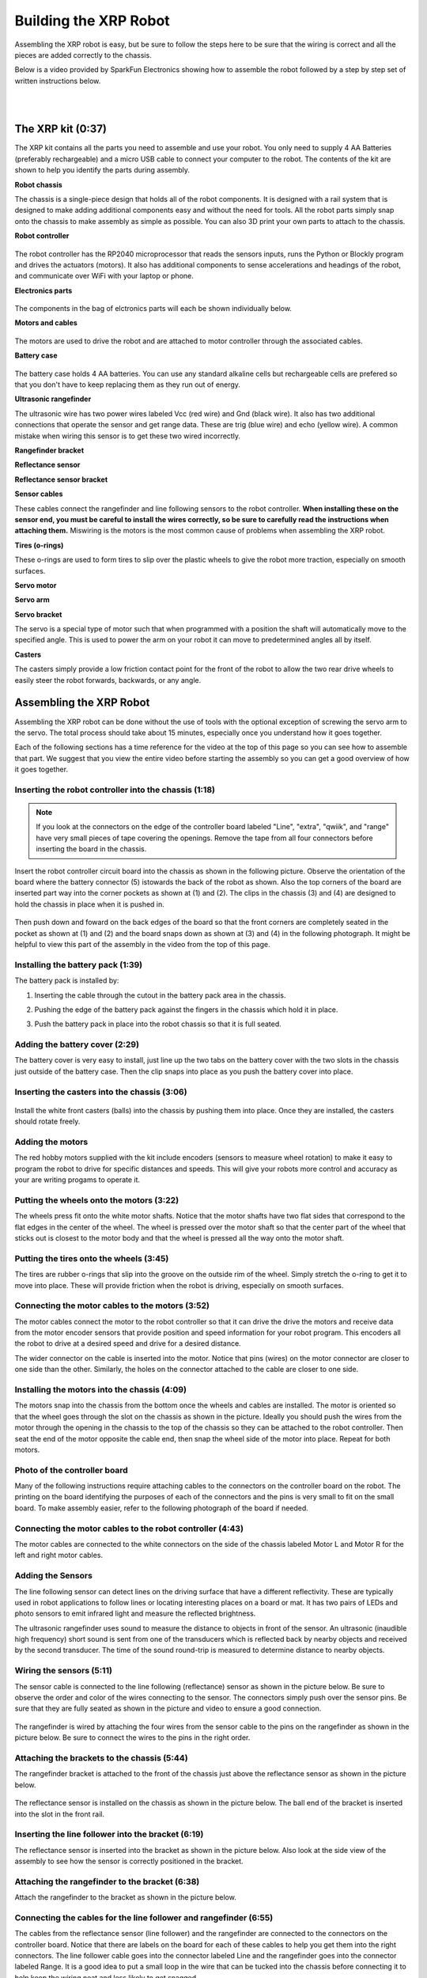 ======================
Building the XRP Robot
======================

Assembling the XRP robot is easy, but be sure to follow the steps here to be sure that
the wiring is correct and all the pieces are added correctly to the chassis.

Below is a video provided by SparkFun Electronics showing how to assemble the robot followed
by a step by step set of written instructions below.

.. youtube:: JQyKhzlMSms

|
|

The XRP kit (0:37)
==================

The XRP kit contains all the parts you need to assemble and use your robot.
You only need to supply 4 AA Batteries (preferably rechargeable) and a micro USB
cable to connect your computer to the robot. The contents of the kit are shown
to help you identify the parts during assembly.

**Robot chassis**
    .. image:: media/Assembly/chassis.jpeg
        :width: 200
        :alt: Robot Chassis that holds all the components

The chassis is a single-piece design that holds all of the robot components. It is designed
with a rail system that is designed to make adding additional components easy and without
the need for tools. All the robot parts simply snap onto the chassis to make assembly as
simple as possible. You can also 3D print your own parts to attach to the chassis.


**Robot controller**

    .. image:: media/Assembly/robot_controller.jpeg
        :width: 200
        :alt: Robot controller circuit board

The robot controller has the RP2040 microprocessor that reads the sensors inputs, runs
the Python or Blockly program and drives the actuators (motors). It also has additional
components to sense accelerations and headings of the robot, and communicate over WiFi
with your laptop or phone.

**Electronics parts**

    .. image:: media/Assembly/electronics_parts.jpeg
        :width: 200
        :alt: Electronics parts background

The components in the bag of elctronics parts will each be shown individually below.

**Motors and cables**

    .. image:: media/Assembly/motors_and_cables.jpeg
        :width: 200
        :alt: Robot drive motors and cablese

The motors are used to drive the robot and are attached to motor controller through
the associated cables.

**Battery case**

    .. image:: media/Assembly/battery_case.jpeg
        :width: 200
        :alt: Battery case for AA cells

The battery case holds 4 AA batteries. You can use any standard alkaline cells but
rechargeable cells are prefered so that you don't have to keep replacing them as
they run out of energy.

**Ultrasonic rangefinder**
    .. image:: media/Assembly/ultrasonic.jpeg
        :width: 200
        :alt: Ultrasonic rangefinder

The ultrasonic wire has two power wires labeled Vcc (red wire) and Gnd (black wire). It also has two
additional connections that operate the sensor and get range data. These are trig (blue wire) and
echo (yellow wire). A common mistake when wiring this sensor is to get these two wired incorrectly.

**Rangefinder bracket**
    .. image:: media/Assembly/rangefinder_bracket.jpeg
        :width: 200
        :alt: Ultrasonic sensor bracket


**Reflectance sensor**
    .. image:: media/Assembly/reflectance_sensor.jpeg
        :width: 200
        :alt: Reflelctance sensor for following or finding lines the robot drives over

**Reflectance sensor bracket**
    .. image:: media/Assembly/reflectance_bracket.jpeg
        :width: 200
        :alt: Reflectance sensor bracket


**Sensor cables**
    .. image:: media/Assembly/sensor_cables.jpeg
        :width: 200
        :alt: Cables for rangefinder and line follower sensors

These cables connect the rangefinder and line following sensors to the robot controller.
**When installing these on the sensor end, you must be careful to install the wires correctly,
so be sure to carefully read the instructions when attaching them.** Miswiring is the motors is the most
common cause of problems when assembling the XRP robot.

**Tires (o-rings)**
    .. image:: media/Assembly/tires.jpeg
        :width: 200
        :alt: O-rings to be used as tires over the wheels

These o-rings are used to form tires to slip over the plastic wheels to give the robot
more traction, especially on smooth surfaces.

**Servo motor**
    .. image:: media/Assembly/servo.jpeg
        :width: 200
        :alt: Servo motor for the robot arm

**Servo arm**
    .. image:: media/Assembly/servo_arm.jpeg
        :width: 300
        :alt: Servo arm for lifting objects

**Servo bracket**
    .. image:: media/Assembly/servo_bracket.jpeg
        :width: 200
        :alt: Servo bracket for mounting servo on back of robot

The servo is a special type of motor such that when programmed with a position
the shaft will automatically move to the specified angle. This is used to power the arm
on your robot it can move to predetermined angles all by itself.

**Casters**
    .. image:: media/Assembly/casters.jpeg
        :width: 200
        :alt: Nylon balls to use as front wheel casters

The casters simply provide a low friction contact point for the front of the robot to 
allow the two rear drive wheels to easily steer the robot forwards, backwards, or any angle.

Assembling the XRP Robot
========================

Assembling the XRP robot can be done without the use of tools with the optional exception of screwing
the servo arm to the servo. The total process should take about 15 minutes, especially once you
understand how it goes together.

Each of the following sections has a time reference for the video at the top of this page so you
can see how to assemble that part. We suggest that you view the entire video before starting the
assembly so you can get a good overview of how it goes together.

Inserting the robot controller into the chassis (1:18)
------------------------------------------------------

.. note::
 
    If you look at the connectors on the edge of the controller board labeled "Line", "extra", "qwiik", and "range"
    have very small pieces of tape covering the openings. Remove the tape from all four connectors before inserting
    the board in the chassis.

Insert the robot controller circuit board into the chassis as shown in the following picture.
Observe the orientation of the board where the battery connector (5) istowards the back of the
robot as shown. Also the top corners of the board are inserted part way into the corner
pockets as shown at (1) and (2). The clips in the chassis (3) and (4) are designed to hold the chassis
in place when it is pushed in.

    .. image:: media/Assembly/inserting_controller_1.jpeg
        :width: 300
        :alt: First step in installing the controller is to push in the top corners

Then push down and foward on the back edges of the board so that the front corners
are completely seated in the pocket as shown at (1) and (2) and the board snaps down as shown at (3) and (4)
in the following photograph. It might be helpful to view this part of the assembly in the video
from the top of this page.

    .. image:: media/Assembly/inserting_controller_2.jpeg
        :width: 300
        :alt: Second stem in stalling the controller by pushing it forwards and down into place

Installing the battery pack (1:39)
----------------------------------
The battery pack is installed by:

1. Inserting the cable through the cutout in the battery pack area in the chassis.
2. Pushing the edge of the battery pack against the fingers in the chassis which hold it in place.
3. Push the battery pack in place into the robot chassis so that it is full seated.

    .. image:: media/Assembly/battery_pack_cable.jpeg
        :width: 200
        :alt: Cable inserted through the hole before inserting battery pack

    .. image:: media/Assembly/battery_pack_inserted.jpeg
        :width: 200
        :alt: Battery pack being inserted into the chassis.

Adding the battery cover (2:29)
-------------------------------

The battery cover is very easy to install, just line up the two tabs on the battery cover with the two
slots in the chassis just outside of the battery case. Then the clip snaps into place as you push the
battery cover into place.

    .. image:: media/Assembly/battery_cover_pegs.jpeg
        :width: 200
        :alt: Battery cover tabs inserting into the chassis slots
    
    .. change image (no motors)

    .. image:: media/Assembly/battery_cover_all.jpeg
        :width: 200
        :alt: Battery cover fully seated waiting to be snapped into place

Inserting the casters into the chassis (3:06)
---------------------------------------------
    .. change picture (add battery)

    .. image:: media/Assembly/installing_casters.jpeg
        :width: 300
        :alt: Nylon casters inserted into the chassis

Install the white front casters (balls) into the chassis by pushing them into place.
Once they are installed, the casters should rotate freely.

Adding the motors
-----------------
The red hobby motors supplied with the kit include encoders (sensors to measure wheel rotation) to
make it easy to program the robot to drive for specific distances and speeds. This will give your
robots more control and accuracy as your are writing progams to operate it.

Putting the wheels onto the motors (3:22)
-----------------------------------------

The wheels press fit onto the white motor shafts. Notice that the motor shafts have two flat sides
that correspond to the flat edges in the center of the wheel. The wheel is pressed over the
motor shaft so that the center part of the wheel that sticks out is closest to the motor body and
that the wheel is pressed all the way onto the motor shaft.

    .. image:: media/Assembly/wheel_and_motor.jpeg
        :width: 200
        :alt: The wheel and motor showing the shaft flat sides and the corresponding wheel shape

    .. image:: media/Assembly/wheel_mounted.jpeg
        :width: 200
        :alt: The wheels mounted on the motors

Putting the tires onto the wheels (3:45)
----------------------------------------

The tires are rubber o-rings that slip into the groove on the outside rim of the wheel. Simply stretch
the o-ring to get it to move into place. These will provide friction when the robot is driving,
especially on smooth surfaces.

    .. image:: media/Assembly/tires_on_wheels.jpeg
        :width: 300
        :alt: Photo of one tire installed and one on top of the wheel

Connecting the motor cables to the motors (3:52)
------------------------------------------------

The motor cables connect the motor to the robot controller so that it can drive the drive the motors
and receive data from the motor encoder sensors that provide position and speed information for
your robot program. This encoders all the robot to drive at a desired speed and drive for a desired
distance.

The wider connector on the cable is inserted into the motor. Notice that pins (wires) on the motor
connector are closer to one side than the other. Similarly, the holes on the connector attached to the
cable are closer to one side. 

    .. image:: media/Assembly/cables_on_motors.jpeg
        :width: 200
        :alt: The cables attach to the motors by inserting the connectors

Installing the motors into the chassis (4:09)
---------------------------------------------

The motors snap into the chassis from the bottom once the wheels and cables are installed. The motor
is oriented so that the wheel goes through the slot on the chassis as shown in the picture.
Ideally you should push the wires from the motor through the opening in the chassis to the top of the
chassis so they can be attached to the robot controller. Then seat the end of the motor opposite the
cable end, then snap the wheel side of the motor into place. Repeat for both motors.

    .. image:: media/Assembly/motor_half_installed.jpeg
        :width: 200
        :alt: Motor is inserted from the cable end first

    .. image:: media/Assembly/motor_fully_installed.jpeg
        :width: 200
        :alt: Motor is fully seated in the chassis

Photo of the controller board
-----------------------------
Many of the following instructions require attaching cables to the connectors on the
controller board on the robot. The printing on the board identifying the purposes of
each of the connectors and the pins is very small to fit on the small board. To make
assembly easier, refer to the following photograph of the board if needed.

.. image:: media/Assembly/RobotController.jpg
    :width: 500

Connecting the motor cables to the robot controller (4:43)
----------------------------------------------------------

The motor cables are connected to the white connectors on the side of the chassis labeled Motor L and Motor R
for the left and right motor cables.

    .. image:: media/Assembly/left_motor_cable.jpeg
        :width: 200
        :alt: Left motor cable inserted in the controller board

    .. image:: media/Assembly/right_motor_cable.jpeg
        :width: 200
        :alt: Right motor cable inserted in the controller board

Adding the Sensors
--------------------------------
The line following sensor can detect lines on the driving surface that have a different reflectivity.
These are typically used in robot applications to follow lines or locating interesting places on a
board or mat. It has two pairs of LEDs and photo sensors to emit infrared light and measure the
reflected brightness.

The ultrasonic rangefinder uses sound to measure the distance to objects in front of the sensor.
An ultrasonic (inaudible high frequency) short sound is sent from one of the transducers which
is reflected back by nearby objects and received by the second transducer. The time of the
sound round-trip is measured to determine distance to nearby objects.

Wiring the sensors (5:11)
------------------------------------------------
The sensor cable is connected to the line following (reflectance) sensor as shown in the picture
below. Be sure to observe the order and color of the wires connecting to the sensor. The connectors
simply push over the sensor pins. Be sure that they are fully seated as shown in the picture and video
to ensure a good connection.

    .. image:: media/Assembly/reflectance_wiring.jpeg
        :width: 200
        :alt: The cable attached to the reflectance sensor showing the order of the individual wires

The rangefinder is wired by attaching the four wires from the sensor cable to the pins on the rangefinder
as shown in the picture below. Be sure to connect the wires to the pins in the right order.

.. image:: media/Assembly/reflectance_with_wires.jpeg
    :width: 200
    :alt: Reflectance sensor with wires attached

Attaching the brackets to the chassis (5:44)
------------------------------------------------------
The rangefinder bracket is attached to the front of the chassis just above the reflectance sensor
as shown in the picture below.

    .. change image

    .. image:: media/Assembly/rangefinder_bracket_on_chassis.jpeg
        :width: 200
        :alt: Rangefinder bracket attached to the chassis
    
The reflectance sensor is installed on the chassis as shown in the picture below. The ball end of the
bracket is inserted into the slot in the front rail.

    .. change image

    .. image:: media/Assembly/reflectance_sensor_on_chassis.jpeg
        :width: 200
        :alt: The reflectance sensor attached to the chassis

Inserting the line follower into the bracket (6:19)
---------------------------------------------------
The reflectance sensor is inserted into the bracket as shown in the picture below. Also look at the side
view of the assembly to see how the sensor is correctly positioned in the bracket.

    .. image:: media/Assembly/reflectance_in_bracket.jpeg
        :width: 200
        :alt: Reflectance sensor inserted into the bracket
    
    .. image:: media/Assembly/reflectance_side_view.jpeg
        :width: 200
        :alt: Side view of reflectance sensor showing how it fits into the bracket

Attaching the rangefinder to the bracket (6:38)
-----------------------------------------------
Attach the rangefinder to the bracket as shown in the picture below.

    .. image:: media/Assembly/rangefinder_on_chassis.jpeg
        :width: 200
        :alt: Rangefinder mounted on the bracket and the chassis


Connecting the cables for the line follower and rangefinder (6:55)
------------------------------------------------------------------
The cables from the reflectance sensor (line follower) and the rangefinder are connected to
the connectors on the controller board. Notice that there are labels on the board for each
of these cables to help you get them into the right connectors. The line follower cable goes
into the connector labeled Line and the rangefinder goes into the connector labeled Range.
It is a good idea to put a small loop in the wire that can be tucked into the chassis
before connecting it to help keep the wiring neat and less likely to get snagged.

    .. image:: media/Assembly/line_connector.jpeg
        :width: 200
        :alt: The line follower cable inserted into the connector on the controller board
    
    .. image:: media/Assembly/range_connector.jpeg
        :width: 200
        :alt: The range finder cable inserted into the connector on the controller board


Attaching the servo
-------------------
The servo is used to rotate the arm to the desired position. It has the advantage
over a normal motor in that it has sensors inside of it to allow it to move to
a desired position that you can program.

Attaching the servo bracket to the robot chassis (7:29)
-----------------------------------------------------------
The servo is attached to the robot by first inserting the ball end of the bracket into the upper
slot on the back rail, then snapping the bottom part of the bracket over the bottom part of the rail.

    .. change image 

    .. image:: media/Assembly/ball_end_of_servo.jpeg
        :width: 200
        :alt: Inserting the ball end of the servo bracket into the slot into the top slot on the chassis rail
    
    .. change image

    .. image:: media/Assembly/top_servo_bracket.jpeg
        :width: 200
        :alt: Pushing the bottom part of the servo bracket over the bottom part of the chassis rail

Mounting the servo to the servo bracket (7:54)
----------------------------------------------
The servo snaps into the servo bracket as shown in the photo below.

    .. change image (no arm)

    .. image:: media/Assembly/servo_on_bracket.jpeg
        :width: 200
        :alt: The servo mounted in the bracket ready to snap onto the robot

Connecting the servo cable to the robot controller (8:06)
---------------------------------------------------------
The servo cable is connected to the slot labeled Servo 1 on the robot controller board as shown in the
photo below. Be sure to connect it as shown with the black wire connecting to the Gnd terminal on the Robot
Controller board.

    .. change image (no arm)

    .. image:: media/Assembly/servo_cable_installed.jpeg
        :width: 200
        :alt: The servo cable is installed into the controller board. Make sure to connect it as shown.

Inserting the servo horn into the robot arm (8:27)
--------------------------------------------------
The servo horn is the small white plastic arm that attaches to the servo by pressing onto the
servo shaft. There are several servo horns that come with the servo accessories. The one that
you should use has a hole for attaching to the servo shaft at one end, and a small arm at the
other end. It gets installed into the slot at the end of the larger black servo arm as shown
in the picture below and the video. **Be sure to install the servo arm so that it is
oriented as shown in the photo, in particular make sure that the mounting flange is
facing the correct direction**. 

    .. image:: media/Assembly/servo_horn_install.jpeg
        :width: 200
        :alt: Servo horn (white piece) from the bag of servo accessories is installed in the servo arm

Mounting the arm to the servo (8:45)
------------------------------------
The servo arm simply presses onto the white shaft on the servo. The servo shaft only has about 180
degrees of rotation so it's important to install the arm so that it can move through its full range
of motion while mounted on the robot. Holding the servo so that it's flat with the wires coming out to
the left, the arm should be mounted so that it has 180 degrees of motion from front to back. That is
the arm will never travel below the level of the servo body. You can see how this is done by looking
at the video at the indicated time stamp.

.. add image?

Troubleshooting the robot build
===============================
Generally the build of the robot is very strightforward, but from feedback we have compiled this section
that describes some of the common issues we have seen as people are building the XRP.

Rangefinder or the line following sensors don't work in the Installation Vefrificaton Test 
------------------------------------------------------------------------------------------
It is very easy to accidentally attach the rangefinder and line following sensor cables to the
wrong connectors on the controller board. Be sure to verify that the rangefinder is in the
connector marked "Range" and the line following sensor is in the connector marked "Line".

If the connectors are reversed and you have to remove them, **be sure to only remove the connector
by pulling on the plastic shell**. Do not pull on the wires as you might accidently pull them out
of the connector.
